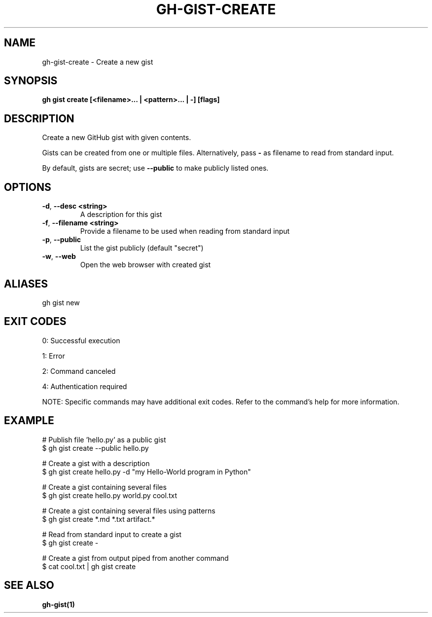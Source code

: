 .nh
.TH "GH-GIST-CREATE" "1" "Jul 2025" "GitHub CLI 2.76.0" "GitHub CLI manual"

.SH NAME
gh-gist-create - Create a new gist


.SH SYNOPSIS
\fBgh gist create [<filename>... | <pattern>... | -] [flags]\fR


.SH DESCRIPTION
Create a new GitHub gist with given contents.

.PP
Gists can be created from one or multiple files. Alternatively, pass \fB-\fR as
filename to read from standard input.

.PP
By default, gists are secret; use \fB--public\fR to make publicly listed ones.


.SH OPTIONS
.TP
\fB-d\fR, \fB--desc\fR \fB<string>\fR
A description for this gist

.TP
\fB-f\fR, \fB--filename\fR \fB<string>\fR
Provide a filename to be used when reading from standard input

.TP
\fB-p\fR, \fB--public\fR
List the gist publicly (default "secret")

.TP
\fB-w\fR, \fB--web\fR
Open the web browser with created gist


.SH ALIASES
gh gist new


.SH EXIT CODES
0: Successful execution

.PP
1: Error

.PP
2: Command canceled

.PP
4: Authentication required

.PP
NOTE: Specific commands may have additional exit codes. Refer to the command's help for more information.


.SH EXAMPLE
.EX
# Publish file 'hello.py' as a public gist
$ gh gist create --public hello.py

# Create a gist with a description
$ gh gist create hello.py -d "my Hello-World program in Python"

# Create a gist containing several files
$ gh gist create hello.py world.py cool.txt

# Create a gist containing several files using patterns
$ gh gist create *.md *.txt artifact.*

# Read from standard input to create a gist
$ gh gist create -

# Create a gist from output piped from another command
$ cat cool.txt | gh gist create

.EE


.SH SEE ALSO
\fBgh-gist(1)\fR
